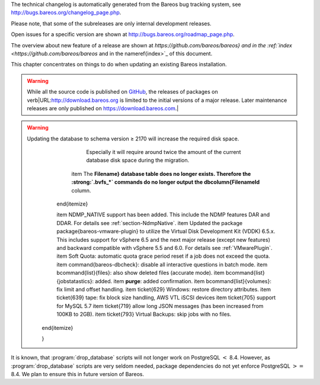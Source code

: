 

.. _`releasenotes}` :raw-latex:`\index[general]{Releases`: releasenotes}` :raw-latex:`\index[general]{Releases

The technical changelog is automatically generated from the Bareos bug tracking system, see `http://bugs.bareos.org/changelog_page.php <http://bugs.bareos.org/changelog_page.php>`_.

Please note, that some of the subreleases are only internal development releases.

Open issues for a specific version are shown at `http://bugs.bareos.org/roadmap_page.php <http://bugs.bareos.org/roadmap_page.php>`_.

The overview about new feature of a release are shown at `https://github.com/bareos/bareos} and in the :ref:`index <https://github.com/bareos/bareos` and in the \nameref{index>`_ of this document.

This chapter concentrates on things to do when updating an existing Bareos installation.


.. warning:: 
  While all the source code is published on `GitHub <https://github.com/bareos/bareos>`_, the releases of packages on \verb|URL:http://download.bareos.org is limited to the initial versions of a major release. Later maintenance releases are only published on https://download.bareos.com.\|

.. raw:: latex

   \releasenoteSection{Bareos-17.2}

.. raw:: latex

   \releasenote{17.2.7}{

   \begin{tabular}{p{0.2\textwidth} p{0.8\textwidth}}
   Code Release      & 2018-07-13\\
   Database Version  & 2171 (unchanged)\\
   Release Ticket    & \ticket{966}\\
   Url               & \releaseUrlDownloadBareosCom{17.2} \\
   \end{tabular}

   This release contains several bugfixes and enhancements. Excerpt:
   \begin{itemize}
       \item \ticket{892} \package{bareos-storage-droplet}: improve error handling on unavailable backend.
       \item \ticket{902} \package{bareos-storage-droplet}: improve job status handling (terminate job after all data is written).
       \item \ticket{967} :strong:`Windows`: overwrite symbolic links on restore.
       \item \ticket{983} \bareosSd: prevent sporadic crash when \linkResourceDirectiveValue{Sd}{Storage}{Collect Job Statistics}{yes}.
       \item :strong:`SLES 12sp2` and :strong:`SLES 12sp3`: provide \package{bareos-storage-ceph} and \package{bareos-filedaemon-ceph-plugin} packages.
    
   \end{itemize}

   }

.. raw:: latex

   \releasenote{17.2.6}{

   \begin{tabular}{p{0.2\textwidth} p{0.8\textwidth}}
   Code Release      & 2018-06-21\\
   Database Version  & 2171 (unchanged)\\
   Release Ticket    & \ticket{916}\\
   Url               & \releaseUrlDownloadBareosCom{17.2} \\
   \end{tabular}

   This release contains several bugfixes and enhancements. Excerpt:
   \begin{itemize}
       \item added platforms: :strong:`Fedora 27`, :strong:`Fedora 28`, :strong:`openSUSE 15.0`, :strong:`Ubuntu 18.04` and :strong:`Univention 4.3`.
       \item :strong:`Univention 4.3`: fixes integration.
       \item \ticket{872} adapted to new Ceph API.
       \item \ticket{943} use \package{tirpc} if Sun-RPC is not provided.
       \item \ticket{964} fixes the predefined queries.
       \item \ticket{969} fixes a problem of restoring more files then selected in \bareosWebui/BVFS.
       \item \bareosDir: fixes for a crash after reload in the statistics thread (\ticket{695}, \ticket{903}).
       \item \command{bareos-dbcheck}: cleanup and speedup for some some of the checks.
       \item adapted for \postgresql 10.
       \item gfapi: stale file handles are treated as warnings
   \end{itemize}

   }

.. raw:: latex

   \releasenote{17.2.5}{

   \begin{tabular}{p{0.2\textwidth} p{0.8\textwidth}}
   Code Release      & 2018-02-16\\
   Database Version  & 2171 (unchanged)\\
   Release Ticket    & \ticket{910}\\
   Url               & \releaseUrlDownloadBareosCom{17.2} \\
   \end{tabular}

   This release contains several bugfixes and enhancements. Excerpt:
   \begin{itemize}
       \item \bareosFd is ready for :strong:`AIX 7.1.0.0`.
       \item :ref:`VMwarePlugin` is also provided for :strong:`Debian 9`.
       \item NDMP fixes
       \item Virtual Backup fixes
       \item \package{bareos-storage-droplet}: improvements
       \item \command{bareos-dbcheck} improvements and fixes: with older versions it could happen, that it destroys structures required by :strong:`.bvfs_*`.
       \item \ticket{850} fixes a bug on :strong:`Univention`: fixes a problem of regenerating passwords when resyncing settings.
       \item \ticket{890} :strong:`.bvfs_update` fix. Before there have been cases where it did not update the cache.
       \item :strong:`.bvfs_lsdirs` make limit- and offset-option work correctly.
       \item :strong:`.bvfs_lsdirs` show special directory (like \verb|path:@bpipe@/|) on the same level as \verb|path:/|.
       \item \ticket{895} added description to the output of \bcommand{show}{filesets}.
       \item \bareosWebui: Restore Browser fixes
       \begin{itemize}
           \item There was the possibility of an endless loop if the BVFS API delivers unexpected results. This has been fixed. See bugreports \ticket{887} and \ticket{893} for details.
           \item \ticket{905} fixes a problem with file names containing quotes.
       \end{itemize}
       \item **NDMP Block Size**:sup:`Dir`:sub:`Client`  changed type from \dt{Pint32} to \dt{Size32}. This should not affect any configuration, but is more consistent with other block size configuration directives.
   \end{itemize}

   }

.. raw:: latex

   \releasenote{17.2.4}{

   \begin{tabular}{p{0.2\textwidth} p{0.8\textwidth}}
   Code Release      & 2017-12-14\\
   Database Version  & 2171\\
   Release Ticket    & \ticket{861}\\
   Url               & \releaseUrlDownloadBareosOrg{17.2} \\
                     & \releaseUrlDownloadBareosCom{17.2} \\
   \end{tabular}

   This release contains several enhancements. Excerpt:
   \begin{itemize}
     \item Bareos Distribution (packages)
     \begin{itemize}
       \item \package{python-bareos} is included in the core distribution.
       \item \package{bareos-storage-droplet} is a storage backend for the droplet library.
           Most notably it allows backup and restores to a S3 environment.
           \betaSince{sd}{bareos-storage-droplet}{17.2.4}
       \item \package{bat} has been removed, see section :ref:`bat`.
       \item platforms:
       \begin{itemize}
           \item Windows Clients are still supported since Windows Vista.
           \item MacOS: added to build chain.
           \item \bareosFd is ready for HP-UX 11.31 (ia64).
           \item Linux Distribution: Bareos tries to provide packages for all current platforms. For details, refer to :ref:`section-packages`.
       \end{itemize}
       \item Linux RPM packages: allow read access to /etc/bareos/ for all users (however, relevant files are still only readable for the user **bareos**).
           This allows other programs associated with Bareos to also use this directory.
     \end{itemize}

     \item Denormalization of the **File** database table
     \begin{itemize}
       \item The denormalization of the **File** database table leads to enormous performance improvements in installation, which covering a  lot of file (millions and more).
       \item For the denormalization the database schema must be modified.
             
.. warning:: 
  Updating the database to schema version ≥ 2170 will increase the required disk space.
                   Especially it will require around twice the amount of the current database disk space during the migration.
       \item The **Filename} database table does no longer exists. Therefore the :strong:`.bvfs_*` commands do no longer output the \dbcolumn{FilenameId** column.
     \end{itemize}

     \item NDMP\_NATIVE support has been added. This include the NDMP features DAR and DDAR. For details see :ref:`section-NdmpNative`.
     \item Updated the package \package{bareos-vmware-plugin} to utilize the Virtual Disk Development Kit (VDDK) 6.5.x. This includes support for \vSphere 6.5 and the next major release (except new features) and backward compatible with \vSphere 5.5 and 6.0. For details see :ref:`VMwarePlugin`.
     \item Soft Quota: automatic quota grace period reset if a job does not exceed the quota.
     \item \command{bareos-dbcheck}: disable all interactive questions in batch mode.
     \item \bcommand{list}{files}: also show deleted files (accurate mode).
     \item \bcommand{list}{jobstatastics}: added.
     \item :strong:`purge`: added confirmation.
     \item \bcommand{list}{volumes}: fix limit and offset handling.
     \item \ticket{629} Windows: restore directory attributes.
     \item \ticket{639} tape: fix block size handling, AWS VTL iSCSI devices
     \item \ticket{705} support for MySQL 5.7
     \item \ticket{719} allow long JSON messages (has been increased from 100KB to 2GB).
     \item \ticket{793} Virtual Backups: skip jobs with no files.
   \end{itemize}

   }

.. raw:: latex

   \releasenoteSection{Bareos-16.2}

.. raw:: latex

   \releasenote{16.2.8}{

   \begin{tabular}{p{0.2\textwidth} p{0.8\textwidth}}
   Code Release      & 2018-07-06\\
   Database Version  & 2004 (unchanged)\\
   Release Ticket    & \ticket{863}\\
   Url               & \releaseUrlDownloadBareosCom{16.2} \\
   \end{tabular}

   This release contains several bugfixes and enhancements. Excerpt:
   \begin{itemize}
      \item gfapi-fd Plugin
      \begin{itemize}
         \item Allow to use non-accurate backups with glusterfind
         \item Fix backups with empty glusterfind filelist.
         \item Explicitly close glfs fd on IO-open
         \item Don't reinitialize the connection to gluster
         \item Fix parsing of missing basedir argument
         \item Handle non-fatal Gluster problems properly
      \end{itemize}
      \item Reset JobStatus to previous JobStatus in status SD and FD loops to fix status all output
      \item Backport ceph: ported cephfs-fd and \command{cephfs_device} to new api
      \item \ticket{967} Windows: Symbolic links are now replaceable during restore
   \end{itemize}
   }

.. raw:: latex

   \releasenote{16.2.7}{

   \begin{tabular}{p{0.2\textwidth} p{0.8\textwidth}}
   Code Release      & 2017-10-09\\
   Database Version  & 2004 (unchanged)\\
   Release Ticket    & \ticket{836}\\
   Url               & \releaseUrlDownloadBareosCom{16.2} \\
   \end{tabular}

   This release contains several bugfixes and enhancements. Excerpt:
   \begin{itemize}
       \item Fixes a Director crash, when enabling debugging output
       \item :strong:`.bvfs_lsdirs`: improve performance, especially when having a large number of directories
       \begin{itemize}
         \item To optimize the performance of the SQL query used by :strong:`.bvfs_lsdirs`, it is important to
         have the following indexes:
         \item PostgreSQL
           \begin{itemize}
             \item \sqlcommand{CREATE INDEX file_jpfnidpart_idx ON File(PathId,JobId,FilenameId) WHERE FileIndex = 0;}
             \item If the index \sqlcommand{file_jfnidpart_idx} mentioned in 16.2.6 release notes exist, drop it:\\
               \sqlcommand{DROP INDEX file_jfnidpart_idx;}
           \end{itemize}
         \item MySQL/MariaDB
           \begin{itemize}
             \item \sqlcommand{CREATE INDEX PathId_JobId_FileNameId_FileIndex ON File(PathId,JobId,FilenameId,FileIndex);}
             \item If the index \sqlcommand{PathId_JobId_FileIndex_FileNameId} mentioned in 16.2.6 release notes exist, drop it:\\
               \sqlcommand{DROP INDEX PathId_JobId_FileIndex_FileNameId ON File;}
           \end{itemize}
       \end{itemize}
       \item Utilize OpenSSL ≥ 1.1 if available
       \item Windows: fixes silent upgrade (\command{winbareos-*.exe /S})
       \item Windows: restore attributes also on directories (not only on files)
       \item Fixes problem with SHA1 signature when compiled without OpenSSL (not relevant for bareos.org/bareos.com packages)
       \item Packages for openSUSE Leap 42.3 and Fedora 26 have been added.
       \item Packages for AIX and current HP-UX 11.31
   \end{itemize}

   }

.. raw:: latex

   \releasenote{16.2.6}{

   \begin{tabular}{p{0.2\textwidth} p{0.8\textwidth}}
   Code Release      & 2017-06-22\\
   Database Version  & 2004 (unchanged)\\
   Release Ticket    & \ticket{794}\\
   Url               & \releaseUrlDownloadBareosCom{16.2} \\
   \end{tabular}

   This release contains several bugfixes and enhancements. Excerpt:
   \begin{itemize}
     \item Prevent from director crash when using incorrect paramaters of :strong:`.bvfs_*` commands.
     \item Director now closes all configuration files when reloading failed.
     \item Storage daemon now closes the network connection when MaximumConcurrentJobs reached.
     \item New directive \configdirective{LanAddress} was added to the Client and Storage Resources of the director to facilitate a network topology where client and storage are situated inside of a LAN, but the Director is outside of that LAN. See :ref:`LanAddress` for details.
     \item A Problem in the storage abstraction layer was fixed where the director picked the wrong storage daemon when multiple storages/storage daemons were used.
     \item The device spool size calculation when using secure erase was fixed.
     \item :strong:`.bvfs_lsdirs` no longer shows empty directories from accurate jobs.
       \begin{itemize}
           \item \warning{This decreases performance if your environment has a large numbers of directories. Creating an index improves the performance.}
           %In Bareos 16.2.6 the SQL Query used by :strong:`.bvfs_lsdirs` was changed to not show
           %empty directories from accurate jobs. It turned out that that the changed
           %query causes performance issues when larger amounts of directories were backed up.\\
           \item \postgresql
           \begin{itemize}
               \item When using PostgreSQL, creating the following partial improves the performance sufficiently:\\
                   \sqlcommand{CREATE INDEX file_jfnidpart_idx ON File(JobId, FilenameId) WHERE FileIndex = 0;}

               \item Run following command to create the partial index:\\
                   \path!su - postgres -c 'echo "CREATE INDEX file_jfnidpart_idx ON File(JobId, FilenameId) WHERE FileIndex = 0; ANALYZE File;" | psql bareos'!

           \end{itemize}
           \item \mysql
           \begin{itemize}
               \item When using MySQL or MariaDB, creating the following index improves the performance:\\
                   \sqlcommand{CREATE INDEX PathId_JobId_FileIndex_FileNameId ON File(PathId,JobId,FileIndex,FilenameId);}

               \item Run following command to create the index:\\
                   \path!echo "CREATE INDEX PathId_JobId_FileIndex_FileNameId ON File(PathId,JobId,FileIndex,FilenameId);" | mysql -u root bareos!

               \item  However, with larger amounts of directories and/or involved jobs, even with this index
                   the performance of :strong:`.bvfs_lsdirs` may still be insufficient. We are working on optimizing
                   the SQL query for MySQL/MariaDB to solve this problem.
           \end{itemize}
       \end{itemize}

     \item Packages for Univention UCS 4.2 have been added.
     \item Packages for Debian 9 (Stretch) have been added.
     \item WebUI: The post install script of the bareos-webui RPM package for RHEL/CentOS was fixed, it no longer tries to run a2enmod which does not exist on RHEL/CentOS.
     \item WebUI: The login form no longer allows redirects to arbitrary URLs
     \item WebUI: The used ZendFramework components were updated from version 2.4.10 to 2.4.11.
     \item WebUI: jQuery was updated from version 1.12.4 to version 3.2.0., some outdated browsers like Internet Explorer 6-8, Opera 12.1x or Safari 5.1+ will no longer be supported, see `jQuery Browser Support <http://jquery.com/browser-support/>`_ for details.
   \end{itemize}

   }

.. raw:: latex

   \releasenote{16.2.5}{

   \begin{tabular}{p{0.2\textwidth} p{0.8\textwidth}}
   Code Release      & 2017-03-03\\
   Database Version  & 2004 (unchanged)\\
   Release Ticket    & \ticket{734}\\
   Url               & \releaseUrlDownloadBareosCom{16.2} \\
   \end{tabular}

   This release contains several bugfixes and enhancements. Excerpt:
   \begin{itemize}
     \item NDMP: critical bugfix when restoring large files.
     \item truncate command allows to free space on disk storages (replaces an purged volume by an empty volume).
     \item Some fixes were added regarding director crashes, Windows backups (VSS), soft-quota reset and API (bvfs) problems.
     \item WebUI: handle file names containing special characters, hostnames starting with numbers and long logfiles.
     \item WebUI: adds translations for Chinese, Italian and Spanish.
   \end{itemize}

   }

.. raw:: latex

   \releasenote{16.2.4}{

   \begin{tabular}{p{0.2\textwidth} p{0.8\textwidth}}
   Code Release      & 2016-10-28\\
   Database Version  & 2004 (unchanged)\\
   Release Ticket    & \ticket{698}\\
   Url               & \releaseUrlDownloadBareosOrg{16.2} \\
                     & \releaseUrlDownloadBareosCom{16.2} \\
   \end{tabular}

   First stable release of the Bareos 16.2 branch.

   \begin{itemize}
   \item Configuration
        \begin{itemize}
        \item Bareos packages contain the default configuration in :ref:`section-ConfigurationSubdirectories`. Please read :ref:`section-UpdateToConfigurationSubdirectories` before updating (make a copy of your configuration directories for your \bareosDir and \bareosSd before updating). Note: as the old configuration files are still supported, in most cases no changes are required.
        \item The default configuration does no longer name the \resourcetype{Dir}{Director} and \resourcetype{Sd}{Storage} resources after the systems hostname (\verb|path:$HOSTNAME-dir| resp. \verb|path:$HOSTNAME-sd|) but use \resourcename{Dir}{Director}{bareos-dir} resp. \resourcename{Sd}{Storage}{bareos-sd} as defaults. The prior solution had the disadvantage, that \verb|path:$HOSTNAME-dir| has also been set on \bareosFd not running on the \bareosDir, which almost ever did require changing this setting. Also the new approach aligns better with :ref:`section-ConfigurationSubdirectories`.
        \item Due to limitation of the build system, the default resource \resourcename{Dir}{FileSet}{Linux All} have been renamed to \resourcename{Dir}{FileSet}{LinuxAll} (no space between Linux and All).
        \item The configuration of the \package{bareos-traymonitor} has also been split into resource files.
           Additional, these resource files are now packaged in other packages:
           \begin{itemize}
               \item \verb|path:CONFIGDIR/tray-monitor.d/monitor/bareos-mon.conf|: \package{bareos-traymonitor}
               \item \verb|path:CONFIGDIR/tray-monitor.d/client/FileDaemon-local.conf|: \package{bareos-filedaemon}
               \item \verb|path:CONFIGDIR/tray-monitor.d/storage/StorageDaemon-local.conf|: \package{bareos-storage}
               \item \verb|path:CONFIGDIR/tray-monitor.d/director/Director-local.conf|: :file:`bareos-director`
           \end{itemize}
            This way, the \package{bareos-traymonitor} will be configured automatically for the installed components.
        \end{itemize}
   \item Strict ACL handling
        \begin{itemize}
        \item Bareos Console \dt{Acl}s do no longer automatically matches substrings
           (to avoid that e.g. \linkResourceDirectiveValue{Dir}{Console}{Pool ACL}{Full} also matches \pool{VirtualFull}).
           To configure the ACL to work as before, \linkResourceDirectiveValue{Dir}{Console}{Pool ACL}{.*Full.*} must be set.
           Unfortunately the \bareosWebui 15.2 \resourcename{Dir}{Profile}{webui} did use \linkResourceDirectiveValue{Dir}{Console}{Command ACL}{.bvfs*}, which is also no longer works as intended. Moreover, to use all of \bareosWebui 16.2 features, some additional commands must be permitted, so best use the new \resourcename{Dir}{Profile}{webui-admin}.
        \end{itemize}
   \item \bareosWebui
        \begin{itemize}
        \item Updating from Bareos 15.2: Adapt \resourcename{Dir}{Profile}{webui} (from bareos 15.2) to allow all commands of \resourcename{Dir}{Profile}{webui-admin} (**Command ACL**:sup:`Dir`:sub:`Console` ).
        Alternately modify all \resourcetype{Dir}{Console}s currently using \resourcename{Dir}{Profile}{webui} to use \resourcename{Dir}{Profile}{webui-admin} instead.
        \item While RHEL 6 and CentOS 6 are still platforms supported by Bareos, the package \package{bareos-webui} is not available for these platforms, as the required ZendFramework 2.4 do require PHP $>=$ 5.3.17 (5.3.23). However, it is possible to use \package{bareos-webui} 15.2 against \package{bareos-director} 16.2. Also here, the profile must be adapted.
        \end{itemize}
   \end{itemize}
   }

.. raw:: latex

   \releasenoteSection{Bareos-15.2}

.. raw:: latex

   \releasenote{15.2.4}{

   \begin{tabular}{p{0.2\textwidth} p{0.8\textwidth}}
   Code Release      & 2016-06-10\\
   Database Version  & 2004 (unchanged)\\
   Release Ticket    & \ticket{641} \\
   Url               & \releaseUrlDownloadBareosCom{15.2} \\
   \end{tabular}

   For upgrading from 14.2, please see release notes for 15.2.1.

   This release contains several bugfixes and enhancements. Excerpt:
   \begin{itemize}
    \item Automatic mount of disks by SD
    \item NDMP performance enhancements
    \item Windows: sparse file restore
    \item Director memory leak caused by frequent bconsole calls
   \end{itemize}
   }

.. raw:: latex

   \releasenote{15.2.3}{

   \begin{tabular}{p{0.2\textwidth} p{0.8\textwidth}}
   Code Release      & 2016-03-11\\
   Database Version  & 2004 (unchanged)\\
   Release Ticket    & \ticket{625} \\
   Url               & \releaseUrlDownloadBareosCom{15.2} \\
   \end{tabular}

   For upgrading from 14.2, please see releasenotes for 15.2.1.

   This release contains several bugfixes and enhancements. Excerpt:
   \begin{itemize}
    \item VMWare plugin can now restore to VMDK file 
    \item Ceph support for SLES12 included
    \item Multiple gfapi and ceph enhancements 
    \item NDMP enhancements and bugfixes
    \item Windows: multiple VSS Jobs can now run concurrently in one FD, installer fixes
    \item bpipe: fix stderr/stdout problems
    \item reload command enhancements (limitations eliminated)
    \item label barcodes now can run without interaction 
   \end{itemize}
   }

.. raw:: latex

   \releasenote{15.2.2}{

   \begin{tabular}{p{0.2\textwidth} p{0.8\textwidth}}
   Code Release      & 2015-11-19\\
   Database Version  & 2004\\
                     & Database update required (if coming from bareos-14.2). See the :ref:`bareos-update` section.\\
   Release Ticket    & \ticket{554} \\
   Url               & \releaseUrlDownloadBareosOrg{15.2} \\
                     & \releaseUrlDownloadBareosCom{15.2} \\
   \end{tabular}

   First stable release of the Bareos 15.2 branch.

   When coming from bareos-14.2.x, the following things have changed (same as in bareos-15.2.1):
   \begin{itemize}
       \item The default setting for the Bacula Compatbile mode in  **Compatible**:sup:`Fd`:sub:`Client`  and **Compatible**:sup:`Sd`:sub:`Storage`  have been changed from \argument{yes} to \argument{no}.
       \item The configuration syntax for Storage Daemon Cloud Backends Ceph and GlusterFS have changed.
       Before bareos-15.2, options have been configured as part of the **Archive Device**:sup:`Sd`:sub:`Device`  directive, while now the Archive Device contains only information text and options are defined via the **Device Options**:sup:`Sd`:sub:`Device`  directive. See examples in **Device Options**:sup:`Sd`:sub:`Device` .
   \end{itemize}

   }

.. raw:: latex

   \releasenoteUnstable{15.2.1}{

   \begin{tabular}{p{0.2\textwidth} p{0.8\textwidth}}
   Code Release      & 2015-09-16\\
   Database Version  & 2004\\
                     & Database update required, see the :ref:`bareos-update` section.\\
   Release Ticket    & \ticket{501} \\
   Url               & \releaseUrlDownloadBareosOrg{15.2} \\
   \end{tabular}

   Beta release.

   \begin{itemize}
       \item The default setting for the Bacula Compatbile mode in  **Compatible**:sup:`Fd`:sub:`Client`  and **Compatible**:sup:`Sd`:sub:`Storage`  have been changed from \argument{yes} to \argument{no}.
       \item The configuration syntax for Storage Daemon Cloud Backends Ceph and GlusterFS have changed.
       Before bareos-15.2, options have been configured as part of the **Archive Device**:sup:`Sd`:sub:`Device`  directive, while now the Archive Device contains only information text and options are defined via the **Device Options**:sup:`Sd`:sub:`Device`  directive. See examples in **Device Options**:sup:`Sd`:sub:`Device` .
   % # Old syntax:
   % #    Archive Device = /etc/ceph/ceph.conf:poolname
   % #
   % # New syntax:
   % #    Archive Device = <text>
   % #    Device Options = "conffile=/etc/ceph/ceph.conf,poolname=poolname"
   \end{itemize}

   }

.. raw:: latex

   \releasenoteSection{Bareos-14.2}

It is known, that :program:`drop_database` scripts will not longer work on PostgreSQL :math:`<` 8.4. However, as :program:`drop_database` scripts are very seldom needed, package dependencies do not yet enforce PostgreSQL :math:`>=` 8.4. We plan to ensure this in future version of Bareos.

.. raw:: latex

   \releasenote{14.2.7}{

   \begin{tabular}{p{0.2\textwidth} p{0.8\textwidth}}
   Code Release      & 2016-07-11\\
   Database Version  & 2003 (unchanged)\\
   Release Ticket    & \ticket{584} \\
   Url               & \releaseUrlDownloadBareosCom{14.2} \\
   \end{tabular}

   This release contains several bugfixes. Excerpt:
   \begin{itemize}
       \item bareos-dir
       \begin{itemize}
           \item Fixes pretty printing of Fileset options block \\
               \ticket{591}: config pretty-printer does not print filesets correctly
           \item run command: fixes changing the pool when changing the backup level in interactive mode \\
               \ticket{633}: Interactive run doesn't update pool on level change
           \item Ignore the Fileset option DriveType on non Windows systems \\
               \ticket{644}: Setting DriveType causes empty backups on Linux
           \item Suppress already queued jobs for disabled schedules \\
               \ticket{659}: Suppress already queued jobs for disabled schedules
       \end{itemize}
       \item NDMP
       \begin{itemize}
           \item Fixes cancel of NDMP jobs\\
               \ticket{604}: Cancel a NDMP Job causes the sd to crash
       \end{itemize}
       \item bpipe-fd plugin
       \begin{itemize}
           \item Only take stdout into account, ignore stderr (like earlier versions) \\
               \ticket{632}: fd-bpipe plugin merges stderr with stdout, which can result in corrupted backups
       \end{itemize}
       \item win32
       \begin{itemize}
           \item Fix symlink and junction support\\
               \ticket{575}: charset problem in symlinks/junctions windows restore \\
               \ticket{615}: symlinks/junctions wrong target path on restore (wide chars)
           \item Fixes quoting for bmail.exe in bareos-dir.conf \\
               \ticket{581}: Installer is setting up a wrong path to bmail.exe without quotes / bmail not called
           \item Fix crash on restore of sparse files \\
               \ticket{640}: File daemon crashed after restoring sparse file on windows
       \end{itemize}
       \item win32 mssql plugin
       \begin{itemize}
           \item Allow connecting to non default instance \\
               \ticket{383}: mssqldvi problem with connection to mssql not default instance
           \item Fix backup/restore of incremental backups \\
               \ticket{588}: Incremental MSSQL backup fails when database name contains spaces
       \end{itemize}
   \end{itemize}
   }

.. raw:: latex

   \releasenote{14.2.6}{

   \begin{tabular}{p{0.2\textwidth} p{0.8\textwidth}}
   Code Release      & 2015-12-03\\
   Database Version  & 2003 (unchanged)\\
   Release Ticket    & \ticket{474} \\
   Url               & \releaseUrlDownloadBareosCom{14.2} \\
   \end{tabular}

   This release contains several bugfixes.
   }

.. raw:: latex

   \releasenote{14.2.5}{

   \begin{tabular}{p{0.2\textwidth} p{0.8\textwidth}}
   Code Release      & 2015-06-01\\
   Database Version  & 2003 (unchanged)\\
   Release Ticket    & \ticket{447} \\
   Url               & \releaseUrlDownloadBareosCom{14.2} \\
   \end{tabular}

   This release contains several bugfixes and added the platforms :strong:`Debian 8` and :strong:`Fedora 21`.
   }

.. raw:: latex

   \releasenote{14.2.4}{

   \begin{tabular}{p{0.2\textwidth} p{0.8\textwidth}}
   Code Release      & 2015-03-23 \\
   Database Version  & 2003 (unchanged)\\
   Release Ticket    & \ticket{420} \\
   Url               & \releaseUrlDownloadBareosCom{14.2} \\
   \end{tabular}

   This release contains several bugfixes, including one major bugfix (\ticket{437}), relevant for those of you using backup to disk with autolabeling enabled.

   It can lead to loss of a 64k block of data when all of this conditions apply:
   \begin{itemize}
    \item backups are written to disk (tape backups are not affected)
    \item autolabelling is enabled
    \item a backup spans over multiple volumes
    \item the additional volumes are newly created and labeled during the backup
   \end{itemize}
   If existing volumes are used for backups spanning over multiple volumes, the problem does not occur.

   We recommend to update to the latest packages as soon as possible.

   If an update is not possible immediately,
   autolabeling should be disabled and volumes should be labelled manually
   until the update can be installed. 

   If you are affected by the 64k bug, we recommend that you schedule a full backup after fixing the problem in order to get a
   proper full backup of all files.
   }

.. raw:: latex

   \releasenote{14.2.3}{

   \begin{tabular}{p{0.2\textwidth} p{0.8\textwidth}}
   Code Release      & 2015-02-02 \\
   Database Version  & 2003 (unchanged)\\
   Release Ticket    & \ticket{393}\\
   Url               & \releaseUrlDownloadBareosCom{14.2} \\
   \end{tabular}

   }

.. raw:: latex

   \releasenote{14.2.2}{

   \begin{tabular}{p{0.2\textwidth} p{0.8\textwidth}}
   Code Release      & 2014-12-12 \\
   Database Version  & 2003 (unchanged)\\
                     & Database update required if updating from version $<$ 14.2.\\
                     & See the :ref:`bareos-update` section for details.\\
   Url               & \releaseUrlDownloadBareosOrg{14.2} \\
                     & \releaseUrlDownloadBareosCom{14.2} \\
   \end{tabular}

   First stable release of the Bareos 14.2 branch.
   }

.. raw:: latex

   \releasenoteUnstable{14.2.1}{

   \begin{tabular}{p{0.2\textwidth} p{0.8\textwidth}}
   Code Release & 2014-09-22 \\
   Database Version  & 2003\\
                     & Database update required, see the :ref:`bareos-update` section.\\
   Url               & \releaseUrlDownloadBareosOrg{14.2} \\
   \end{tabular}

   Beta release.
   }

.. raw:: latex

   \releasenoteSection{Bareos-13.2}

.. raw:: latex

   \releasenote{13.2.5}{

   \begin{tabular}{p{0.2\textwidth} p{0.8\textwidth}}
   Code Release      & 2015-12-03 \\
   Database Version  & 2002 (unchanged)\\
   Url               & \releaseUrlDownloadBareosCom{13.2} \\
   \end{tabular}

   This release contains several bugfixes.
   }

.. raw:: latex

   \releasenote{13.2.4}{

   \begin{tabular}{p{0.2\textwidth} p{0.8\textwidth}}
   Code Release      & 2014-11-05 \\
   Database Version  & 2002 (unchanged)\\
   Url               & \releaseUrlDownloadBareosCom{13.2} \\
   \end{tabular}
   }

.. raw:: latex

   \releasenote{13.2.3}{

   \begin{tabular}{p{0.2\textwidth} p{0.8\textwidth}}
   Code Release      & 2014-03-11 \\
   Database Version  & 2002\\
                     & Database update required, see the :ref:`bareos-update` section.\\
   Url               & \releaseUrlDownloadBareosCom{13.2} \\
   \end{tabular}

   It is known, that \command{drop_database} scripts will not longer work on PostgreSQL $<$ 8.4. However, as \command{drop_database} scripts are very seldom needed, package dependencies do not yet enforce PostgreSQL $>=$ 8.4. We plan to ensure this in future version of Bareos.
   }

.. raw:: latex

   \releasenote{13.2.2}{

   \begin{tabular}{p{0.2\textwidth} p{0.8\textwidth}}
   Code Release      & 2013-11-19 \\
   Database Version  & 2001 (unchanged)\\
   Url               & \releaseUrlDownloadBareosOrg{13.2} \\
                     & \releaseUrlDownloadBareosCom{13.2} \\
   \end{tabular}
   }

.. raw:: latex

   \releasenoteSection{Bareos-12.4}

.. raw:: latex

   \releasenote{12.4.8}{

   \begin{tabular}{p{0.2\textwidth} p{0.8\textwidth}}
   Code Release      & 2015-11-18 \\
   Database Version  & 2001 (unchanged)\\
   Url               & \releaseUrlDownloadBareosCom{12.4} \\
   \end{tabular}

   This release contains several bugfixes.
   }

.. raw:: latex

   \releasenote{12.4.6}{

   \begin{tabular}{p{0.2\textwidth} p{0.8\textwidth}}
   Code Release      & 2013-11-19 \\
   Database Version  & 2001 (unchanged)\\
   Url               & \releaseUrlDownloadBareosOrg{12.4} \\
                     & \releaseUrlDownloadBareosCom{12.4} \\
   \end{tabular}
   }

.. raw:: latex

   \releasenote{12.4.5}{

   \begin{tabular}{p{0.2\textwidth} p{0.8\textwidth}}
   Code Release      & 2013-09-10 \\
   Database Version  & 2001 (unchanged)\\
   Url               & \releaseUrlDownloadBareosCom{12.4} \\
   \end{tabular}
   }

.. raw:: latex

   \releasenote{12.4.4}{

   \begin{tabular}{p{0.2\textwidth} p{0.8\textwidth}}
   Code Release      & 2013-06-17 \\
   Database Version  & 2001 (unchanged)\\
   Url               & \releaseUrlDownloadBareosOrg{12.4} \\
                     & \releaseUrlDownloadBareosCom{12.4} \\
   \end{tabular}
   }

.. raw:: latex

   \releasenote{12.4.3}{

   \begin{tabular}{p{0.2\textwidth} p{0.8\textwidth}}
   Code Release      & 2013-04-15 \\
   Database Version  & 2001 (unchanged)\\
   Url               & \releaseUrlDownloadBareosOrg{12.4} \\
                     & \releaseUrlDownloadBareosCom{12.4} \\
   \end{tabular}
   }

.. raw:: latex

   \releasenote{12.4.2}{

   \begin{tabular}{p{0.2\textwidth} p{0.8\textwidth}}
   Code Release      & 2013-03-03 \\
   Database Version  & 2001 (unchanged)\\
   \end{tabular}
   }

.. raw:: latex

   \releasenote{12.4.1}{

   \begin{tabular}{p{0.2\textwidth} p{0.8\textwidth}}
   Code Release      & 2013-02-06 \\
   Database Version  & 2001 (initial)\\
   \end{tabular}

   This have been the initial release of Bareos.

   Information about migrating from Bacula to Bareos are available at `Howto upgrade from Bacula to Bareos <http://www.bareos.org/en/HOWTO/articles/upgrade_bacula_bareos.html>`_ and in section :ref:`compat-bacula`.
   }
